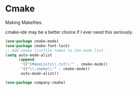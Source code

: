 * Cmake
  Making Makefiles.

  cmake-ide may be a better choice if I ever need this seriously.

  #+begin_src emacs-lisp :tangle yes
      (use-package cmake-mode)
      (use-package cmake-font-lock)
      ;; Add cmake listfile names to the mode list.
      (setq auto-mode-alist
            (append
             '(("CMakeLists\\.txt\\'" . cmake-mode))
             '(("\\.cmake\\'" . cmake-mode))
             auto-mode-alist))

      (use-package company-cmake)

  #+end_src
